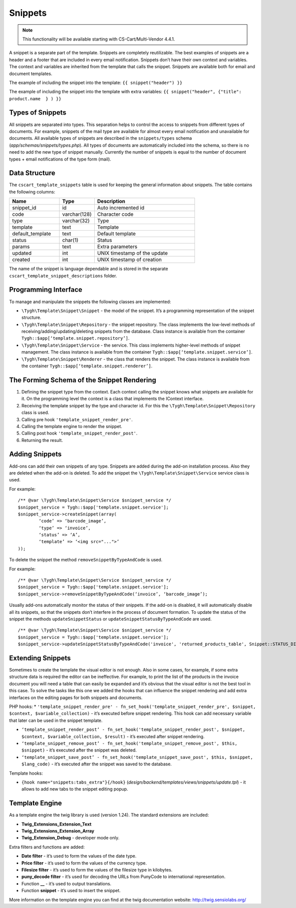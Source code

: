 ********
Snippets
********

.. note::

    This functionality will be available starting with CS-Cart/Multi-Vendor 4.4.1.

A snippet is a separate part of the template. Snippets are completely reutilizable.
The best examples of snippets are a header and a footer that are included in every email notification. Snippets don’t have their own context and variables. The context and variables are inherited from the template that calls the snippet.
Snippets are available both for email and document templates.

The example of including the snippet into the template:
``{{ snippet("header") }}``

The example of including the snippet into the template with extra variables: 
``{{ snippet("header", {"title": product.name  } ) }}``

=================
Types of Snippets
=================

All snippets are separated into types. This separation helps to control the access to snippets from different types of documents. For example, snippets of the mail type are available for almost every email notification and unavailable for documents. All available types of snippets are described in the ``snippets/types`` schema (*app/schemas/snippets/types.php*). All types of documents are automatically included into the schema, so there is no need to add the new type of snippet manually. Currently the number of snippets is equal to the number of document types + email notifications of the type form (mail).

==============
Data Structure
==============

The  ``cscart_template_snippets`` table is used for keeping the general information about snippets. The table contains the following columns:

.. list-table::
    :header-rows: 1
    :widths: 10 7 20
    
    *   - Name
        - Type
	- Description
    *   - snippet_id
        - id
	- Auto incremented id
    *   - code   
        - varchar(128)
	- Character code
    *   - type
        - varchar(32)
	- Type
    *   - template
        - text
	- Template
    *   - default_template
        - text
	- Default template
    *   - status
        - char(1)
	- Status
    *   - params
        - text
	- Extra parameters
    *   - updated  
        - int  
	- UNIX timestamp of the update
    *   - created 
        - int 
	- UNIX timestamp of creation

The name of the snippet is language dependable and is stored in the separate ``cscart_template_snippet_descriptions`` folder.

=====================
Programming Interface
=====================

To manage and manipulate the snippets the following classes are implemented:

* ``\Tygh\Template\Snippet\Snippet`` - the model of the snippet. It’s a programming representation of the snippet structure.

* ``\Tygh\Template\Snippet\Repository`` - the snippet repository. The class implements the low-level methods of receiving/adding/updating/deleting snippets from the database. Class instance is available from the container ``Tygh::$app[‘template.snippet.repository’]``.

* ``\Tygh\Template\Snippet\Service`` - the service. This class implements higher-level methods of snippet management. The class instance is available from the container ``Tygh::$app[‘template.snippet.service’]``.

* ``\Tygh\Template\Snippet\Renderer`` - the class that renders the snippet. The class instance is available from the container ``Tygh::$app[‘template.snippet.renderer’]``.

===========================================
The Forming Schema of the Snippet Rendering
===========================================

.. image:: img/invoice_editor_3.png
    :align: center
    :alt: New banner

1. Defining the snippet type from the context. Each context calling the snippet knows what snippets are available for it. On the programming level the context is a class that implements the IContext interface.

2. Receiving the template snippet by the type and character id. For this the ``\Tygh\Template\Snippet\Repository`` class is used.

3. Calling pre hook ``'template_snippet_render_pre'``.

4. Calling the template engine to render the snippet.

5. Calling post hook ``'template_snippet_render_post'``.

6. Returning the result.

===============
Adding Snippets
===============

Add-ons can add their own snippets of any type. Snippets are added during the add-on installation process. Also they are deleted when the add-on is deleted. To add the snippet the ``\Tygh\Template\Snippet\Service`` service class is used.

For example:

::

  /** @var \Tygh\Template\Snippet\Service $snippet_service */
  $snippet_service = Tygh::$app['template.snippet.service'];
  $snippet_service->createSnippet(array(
	  ‘code’ => ‘barcode_image’,
	  ‘type’ => ‘invoice’,
	  ‘status’ => ‘A’,
	  ‘template’ => ‘<img src="...">’
  ));

To delete the snippet the method ``removeSnippetByTypeAndCode`` is used.

For example:

::

  /** @var \Tygh\Template\Snippet\Service $snippet_service */
  $snippet_service = Tygh::$app['template.snippet.service'];
  $snippet_service->removeSnippetByTypeAndCode(‘invoice’, ‘barcode_image’);


Usually add-ons automatically monitor the status of their snippets. If the add-on is disabled, it will automatically disable all its snippets, so that the snippets don’t interfere in the process of document formation. To update the status of the snippet the methods ``updateSnippetStatus`` or ``updateSnippetStatusByTypeAndCode`` are used.

::

  /** @var \Tygh\Template\Snippet\Service $snippet_service */
  $snippet_service = Tygh::$app['template.snippet.service'];
  $snippet_service->updateSnippetStatusByTypeAndCode('invoice', 'returned_products_table', Snippet::STATUS_DISABLE);

==================
Extending Snippets
==================

Sometimes to create the template the visual editor is not enough. Also in some cases, for example, if some extra structure data is required the editor can be ineffective. For example, to print the list of the products in the invoice document you will need a table that can easily be expanded and it’s obvious that the visual editor is not the best tool in this case. To solve the tasks like this one we added the hooks that can influence the snippet rendering and add extra interfaces on the editing pages for both snippets and documents.

PHP hooks:
* ``'template_snippet_render_pre' - fn_set_hook('template_snippet_render_pre', $snippet, $context, $variable_collection)`` - it’s executed before snippet rendering. This hook can add necessary variable that later can be used in the snippet template.

* ``‘template_snippet_render_post’ - fn_set_hook('template_snippet_render_post', $snippet, $context, $variable_collection, $result)`` -  it’s executed after snippet rendering.

* ``‘template_snippet_remove_post’ - fn_set_hook('template_snippet_remove_post', $this, $snippet)`` - it’s executed after the snippet was deleted.

* ``‘template_snippet_save_post’ - fn_set_hook('template_snippet_save_post', $this, $snippet, $lang_code)`` - it’s executed after the snippet was saved to the database.

Template hooks:

* ``{hook name="snippets:tabs_extra"}{/hook}`` (*design/backend/templates/views/snippets/update.tpl*) - it allows to add new tabs to the snippet editing popup.

===============
Template Engine
===============

As a template engine the twig library is used (version 1.24). The standard extensions are included:

* **Twig_Extensions_Extension_Text**
* **Twig_Extensions_Extension_Array**
* **Twig_Extension_Debug** - developer mode only.

Extra filters and functions are added:

* **Date filter** - it’s used to form the values of the date type.
* **Price filter** - it’s used to form  the values of the currency type.
* **Filesize filter** - it’s used to form the values of the filesize type in kilobytes. 
* **puny_decode filter** - it’s used for decoding the URLs from PunyCode to international representation.
* Function **__** - it’s used to output translations.
* Function **snippet** - it’s used to insert the snippet.

More information on the template engine you can find at the twig documentation website: http://twig.sensiolabs.org/

